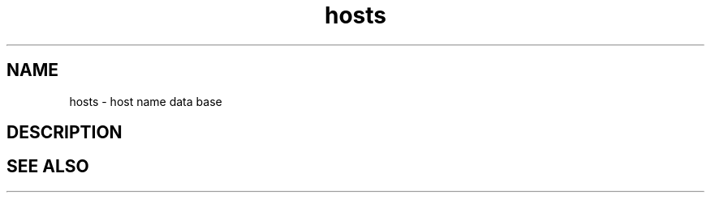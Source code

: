 .TH hosts 5 "1 Ventôse CCXXXI" "d0p1"
.SH NAME
hosts \- host name data base
.SH DESCRIPTION

.SH SEE ALSO
